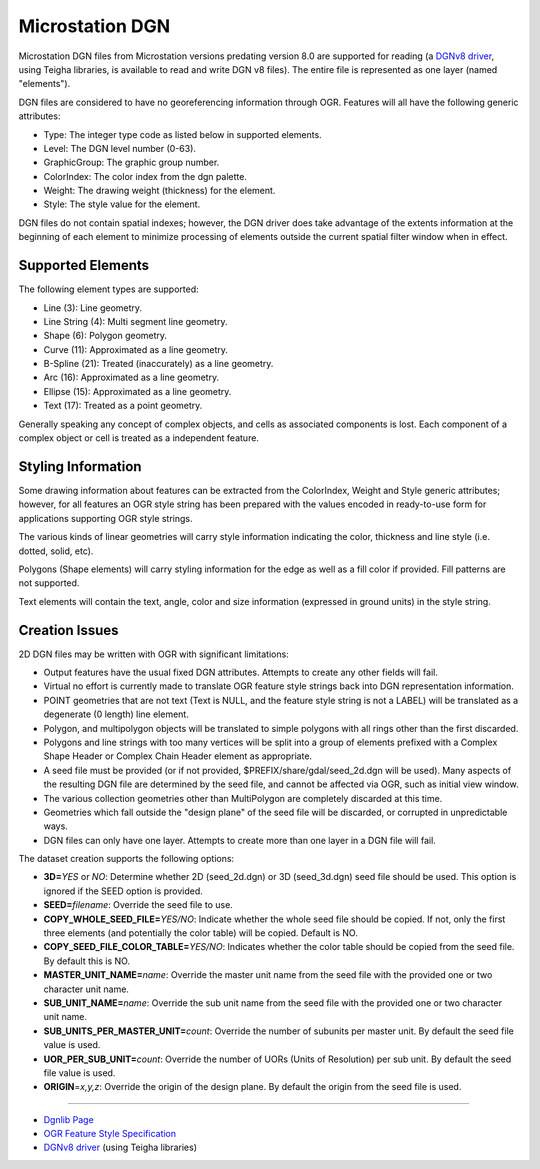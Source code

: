 .. _vector.dgn:

Microstation DGN
================

Microstation DGN files from Microstation versions predating version 8.0
are supported for reading (a `DGNv8 driver <drv_dgnv8.html>`__, using
Teigha libraries, is available to read and write DGN v8 files). The
entire file is represented as one layer (named "elements").

DGN files are considered to have no georeferencing information through
OGR. Features will all have the following generic attributes:

-  Type: The integer type code as listed below in supported elements.
-  Level: The DGN level number (0-63).
-  GraphicGroup: The graphic group number.
-  ColorIndex: The color index from the dgn palette.
-  Weight: The drawing weight (thickness) for the element.
-  Style: The style value for the element.

DGN files do not contain spatial indexes; however, the DGN driver does
take advantage of the extents information at the beginning of each
element to minimize processing of elements outside the current spatial
filter window when in effect.

Supported Elements
------------------

The following element types are supported:

-  Line (3): Line geometry.
-  Line String (4): Multi segment line geometry.
-  Shape (6): Polygon geometry.
-  Curve (11): Approximated as a line geometry.
-  B-Spline (21): Treated (inaccurately) as a line geometry.
-  Arc (16): Approximated as a line geometry.
-  Ellipse (15): Approximated as a line geometry.
-  Text (17): Treated as a point geometry.

Generally speaking any concept of complex objects, and cells as
associated components is lost. Each component of a complex object or
cell is treated as a independent feature.

Styling Information
-------------------

Some drawing information about features can be extracted from the
ColorIndex, Weight and Style generic attributes; however, for all
features an OGR style string has been prepared with the values encoded
in ready-to-use form for applications supporting OGR style strings.

The various kinds of linear geometries will carry style information
indicating the color, thickness and line style (i.e. dotted, solid,
etc).

Polygons (Shape elements) will carry styling information for the edge as
well as a fill color if provided. Fill patterns are not supported.

Text elements will contain the text, angle, color and size information
(expressed in ground units) in the style string.

Creation Issues
---------------

2D DGN files may be written with OGR with significant limitations:

-  Output features have the usual fixed DGN attributes. Attempts to
   create any other fields will fail.
-  Virtual no effort is currently made to translate OGR feature style
   strings back into DGN representation information.
-  POINT geometries that are not text (Text is NULL, and the feature
   style string is not a LABEL) will be translated as a degenerate (0
   length) line element.
-  Polygon, and multipolygon objects will be translated to simple
   polygons with all rings other than the first discarded.
-  Polygons and line strings with too many vertices will be split into a
   group of elements prefixed with a Complex Shape Header or Complex
   Chain Header element as appropriate.
-  A seed file must be provided (or if not provided,
   $PREFIX/share/gdal/seed_2d.dgn will be used). Many aspects of the
   resulting DGN file are determined by the seed file, and cannot be
   affected via OGR, such as initial view window.
-  The various collection geometries other than MultiPolygon are
   completely discarded at this time.
-  Geometries which fall outside the "design plane" of the seed file
   will be discarded, or corrupted in unpredictable ways.
-  DGN files can only have one layer. Attempts to create more than one
   layer in a DGN file will fail.

The dataset creation supports the following options:

-  **3D=**\ *YES* or *NO*: Determine whether 2D (seed_2d.dgn) or 3D
   (seed_3d.dgn) seed file should be used. This option is ignored if the
   SEED option is provided.
-  **SEED=**\ *filename*: Override the seed file to use.
-  **COPY_WHOLE_SEED_FILE=**\ *YES/NO*: Indicate whether the whole seed
   file should be copied. If not, only the first three elements (and
   potentially the color table) will be copied. Default is NO.
-  **COPY_SEED_FILE_COLOR_TABLE=**\ *YES/NO*: Indicates whether the
   color table should be copied from the seed file. By default this is
   NO.
-  **MASTER_UNIT_NAME=**\ *name*: Override the master unit name from the
   seed file with the provided one or two character unit name.
-  **SUB_UNIT_NAME=**\ *name*: Override the sub unit name from the seed
   file with the provided one or two character unit name.
-  **SUB_UNITS_PER_MASTER_UNIT=**\ *count*: Override the number of
   subunits per master unit. By default the seed file value is used.
-  **UOR_PER_SUB_UNIT=**\ *count*: Override the number of UORs (Units of
   Resolution) per sub unit. By default the seed file value is used.
-  **ORIGIN**\ =\ *x,y,z*: Override the origin of the design plane. By
   default the origin from the seed file is used.

--------------

-  `Dgnlib Page <http://dgnlib.maptools.org/>`__
-  `OGR Feature Style
   Specification <http://gdal.org/ogr_feature_style.html>`__
-  `DGNv8 driver <drv_dgnv8.html>`__ (using Teigha libraries)
